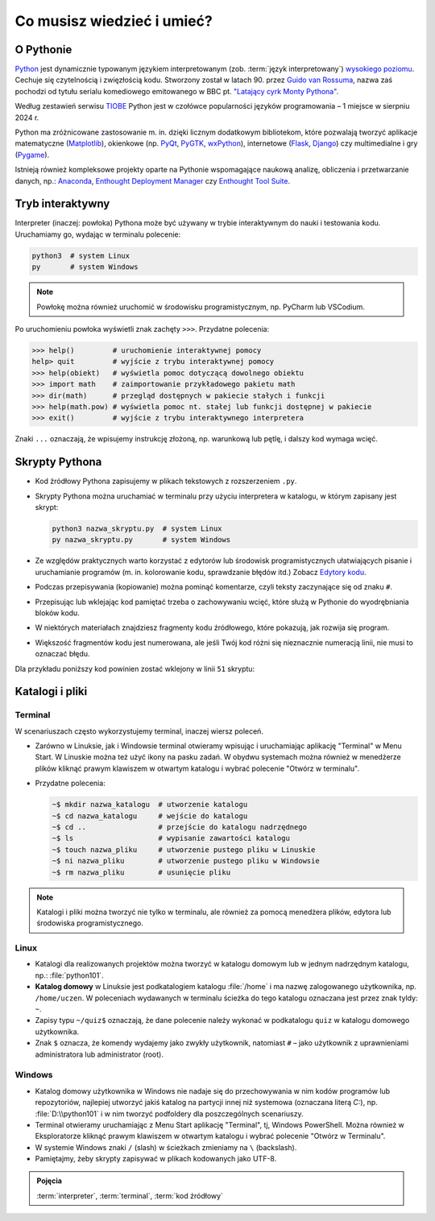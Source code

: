 Co musisz wiedzieć i umieć?
###########################

O Pythonie
==========

`Python <http://www.python.org>`_ jest dynamicznie typowanym językiem interpretowanym
(zob. :term:`język interpretowany`) `wysokiego poziomu <http://pl.wikipedia.org/wiki/J%C4%99zyk_wysokiego_poziomu>`_.
Cechuje się czytelnością i zwięzłością kodu. Stworzony został w latach 90.
przez `Guido van Rossuma <https://www.python.org/~guido/>`_,
nazwa zaś pochodzi od tytułu serialu komediowego emitowanego w BBC pt.
`"Latający cyrk Monty Pythona" <http://pl.wikipedia.org/wiki/Lataj%C4%85cy_cyrk_Monty_Pythona>`_.

Według zestawień serwisu `TIOBE <http://www.tiobe.com/index.php/content/paperinfo/tpci/index.html>`_
Python jest w czołówce popularności języków programowania – 1 miejsce w sierpniu 2024 r.

Python ma zróżnicowane zastosowanie m. in. dzięki licznym dodatkowym bibliotekom,
które pozwalają tworzyć aplikacje matematyczne (`Matplotlib <http://pl.wikipedia.org/wiki/Matplotlib>`_),
okienkowe (np. `PyQt <http://pl.wikipedia.org/wiki/PyQt>`_, `PyGTK <http://pl.wikipedia.org/wiki/PyGTK>`_,
`wxPython <http://pl.wikipedia.org/wiki/WxPython>`_),
internetowe (`Flask <http://flask.pocoo.org/>`_, `Django <http://django.pl/>`_)
czy multimedialne i gry (`Pygame <http://pl.wikipedia.org/wiki/Pygame>`_).

Istnieją również kompleksowe projekty oparte na Pythonie wspomagające naukową
analizę, obliczenia i przetwarzanie danych, np.: `Anaconda <https://store.continuum.io/cshop/anaconda/>`_, `Enthought Deployment Manager <https://www.enthought.com/enthought-deployment-manager/>`_
czy `Enthought Tool Suite <https://docs.enthought.com/ets/>`_.

Tryb interaktywny
=================

Interpreter (inaczej: powłoka) Pythona może być używany w trybie interaktywnym do nauki i testowania kodu.
Uruchamiamy go, wydając w terminalu polecenie:

.. code-block:: bash

    python3  # system Linux
    py       # system Windows

.. note::

    Powłokę można również uruchomić w środowisku programistycznym, np. PyCharm lub VSCodium.

Po uruchomieniu powłoka wyświetli znak zachęty ``>>>``. Przydatne polecenia:

.. code-block:: bash

    >>> help()         # uruchomienie interaktywnej pomocy
    help> quit         # wyjście z trybu interaktywnej pomocy
    >>> help(obiekt)   # wyświetla pomoc dotyczącą dowolnego obiektu
    >>> import math    # zaimportowanie przykładowego pakietu math
    >>> dir(math)      # przegląd dostępnych w pakiecie stałych i funkcji
    >>> help(math.pow) # wyświetla pomoc nt. stałej lub funkcji dostępnej w pakiecie
    >>> exit()         # wyjście z trybu interaktywnego interpretera

Znaki ``...`` oznaczają, że wpisujemy instrukcję złożoną, np. warunkową lub pętlę, i dalszy kod wymaga wcięć.

Skrypty Pythona
=================

* Kod źródłowy Pythona zapisujemy w plikach tekstowych z rozszerzeniem ``.py``.
* Skrypty Pythona można uruchamiać w terminalu przy użyciu interpretera w katalogu, w którym zapisany jest skrypt:

  .. code-block:: bash

      python3 nazwa_skryptu.py  # system Linux
      py nazwa_skryptu.py       # system Windows

* Ze względów praktycznych warto korzystać z edytorów lub środowisk programistycznych ułatwiających pisanie i uruchamianie
  programów (m. in. kolorowanie kodu, sprawdzanie błędów itd.)
  Zobacz `Edytory kodu <https://linetc.readthedocs.io/pl/latest/tools/edytory/index.html>`_.
* Podczas przepisywania (kopiowanie) można pominąć komentarze, czyli teksty zaczynające się od znaku ``#``.
* Przepisując lub wklejając kod pamiętać trzeba o zachowywaniu wcięć, które służą w Pythonie do wyodrębniania bloków kodu.
* W niektórych materiałach znajdziesz fragmenty kodu źródłowego, które pokazują, jak rozwija się program.
* Większość fragmentów kodu jest numerowana, ale jeśli Twój kod różni się nieznacznie numeracją linii, nie musi to oznaczać błędu.

Dla przykładu poniższy kod powinien zostać wklejony w linii ``51`` skryptu:

.. raw:: html

    <div class="code_no">Kod nr <script>var code_no = code_no || 1; document.write(code_no++);</script></div>

.. code-block:: python
    :linenos:
    :lineno-start: 51

    def run(self):
        """
        Główna pętla programu
        """
        while not self.handle_events():
            self.ball.move(self.board)
            self.board.draw(
                self.ball,
            )
            self.fps_clock.tick(30)

Katalogi i pliki
==================

Terminal
---------

W scenariuszach często wykorzystujemy terminal, inaczej wiersz poleceń.

* Zarówno w Linuksie, jak i Windowsie terminal otwieramy wpisując i uruchamiając aplikację "Terminal" w Menu Start.
  W Linuskie można też użyć ikony na pasku zadań. W obydwu systemach można również w menedżerze plików kliknąć prawym
  klawiszem w otwartym katalogu i wybrać polecenie "Otwórz w terminalu".
* Przydatne polecenia:

  .. code-block:: bash

      ~$ mkdir nazwa_katalogu  # utworzenie katalogu
      ~$ cd nazwa_katalogu     # wejście do katalogu
      ~$ cd ..                 # przejście do katalogu nadrzędnego
      ~$ ls                    # wypisanie zawartości katalogu
      ~$ touch nazwa_pliku     # utworzenie pustego pliku w Linuskie
      ~$ ni nazwa_pliku        # utworzenie pustego pliku w Windowsie
      ~$ rm nazwa_pliku        # usunięcie pliku

.. note::

  Katalogi i pliki można tworzyć nie tylko w terminalu, ale również za pomocą menedżera plików,
  edytora lub środowiska programistycznego.

Linux
--------

* Katalogi dla realizowanych projektów można tworzyć w katalogu domowym lub
  w jednym nadrzędnym katalogu, np.: :file:`python101`.
* **Katalog domowy** w Linuksie jest podkatalogiem katalogu :file:`/home`
  i ma nazwę zalogowanego użytkownika, np. ``/home/uczen``. W poleceniach wydawanych
  w terminalu ścieżka do tego katalogu oznaczana jest przez znak tyldy: ``~``.
* Zapisy typu ``~/quiz$`` oznaczają, że dane polecenie należy wykonać w podkatalogu
  ``quiz`` w katalogu domowego użytkownika.
* Znak ``$`` oznacza, że komendy wydajemy jako zwykły użytkownik, natomiast ``#`` – jako
  użytkownik z uprawnieniami administratora lub administrator (root).

Windows
---------

* Katalog domowy użytkownika w Windows nie nadaje się do przechowywania w nim
  kodów programów lub repozytoriów, najlepiej utworzyć jakiś katalog na partycji
  innej niż systemowa (oznaczana literą *C:*), np. :file:`D:\\python101` i w nim
  tworzyć podfoldery dla poszczególnych scenariuszy.
* Terminal otwieramy uruchamiając z Menu Start aplikację "Terminal", tj, Windows PowerShell.
  Można również w Eksploratorze kliknąć prawym klawiszem w otwartym katalogu
  i wybrać polecenie "Otwórz w Terminalu".
* W systemie Windows znaki ``/`` (slash) w ścieżkach zmieniamy na ``\`` (backslash).
* Pamiętajmy, żeby skrypty zapisywać w plikach kodowanych jako UTF-8.

.. admonition:: Pojęcia

    :term:`interpreter`, :term:`terminal`, :term:`kod źródłowy`